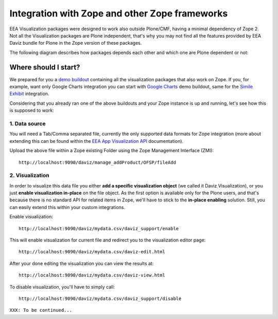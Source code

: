 Integration with Zope and other Zope frameworks
===============================================
EEA Visualization packages were designed to work also outside Plone/CMF,
having a minimal dependency of Zope 2. Not all the Visualization packages are
Plone independent, that's why you may not find all the features provided by
EEA Daviz bundle for Plone in the Zope version of these packages.

The following diagram describes how packages depends each other and which one
are Plone dependent or not:

.. image:: images/eea.daviz.dependencies.svg

Where should I start?
---------------------
We prepared for you a `demo buildout`_ containing all the visualization packages
that also work on Zope. If you, for example, want only Google Charts
integration you can start with `Google Charts`_ demo buildout, same for the
`Simile Exhibit`_ integration.

Considering that you already ran one of the above buildouts and your Zope
instance is up and running, let's see how this is supposed to work:

1. Data source
++++++++++++++
You will need a Tab/Comma separated file, currently the only supported data
formats for Zope integration (more about extending this can be found within the
`EEA App Visualization API`_ documentation).

Upload the above file within a Zope existing Folder using the Zope Management
Interface (ZMI)::

  http://localhost:9090/daviz/manage_addProduct/OFSP/fileAdd


.. image:: images/eea.daviz.zope-addFile.png
.. image:: images/eea.daviz.zope-addedFile.png


2. Visualization
++++++++++++++++
In order to visualize this data file you either **add a specific visualization
object** (we called it Daviz Visualization), or you just **enable visualization
in-place** on the file object. As the first option is available only for the
Plone users, and that's because there is no standard API for related items
in Zope,  we'll have to stick to the **in-place enabling** solution. Still, you
can easily extend this within your custom integrations.

Enable visualization::

  http://localhost:9090/daviz/mydata.csv/daviz_support/enable

This will enable visualization for current file and redirect you to the
visualization editor page::

  http://localhost:9090/daviz/mydata.csv/daviz-edit.html


.. image:: images/eea.daviz.zope-daviz-edit.html.png


After your done editing the visualization you can view the results at::

  http://localhost:9090/daviz/mydata.csv/daviz-view.html


.. image:: images/eea.daviz.zope-daviz-view.html.png


To disable visualization, you'll have to simply call::

  http://localhost:9090/daviz/mydata.csv/daviz_support/disable


``XXX: To be continued...``


.. _`demo buildout`: https://github.com/collective/eea.daviz/tree/plone25
.. _`Simile Exhibit`: https://github.com/collective/eea.exhibit/tree/master/buildouts/zope2
.. _`Google Charts`: https://github.com/collective/eea.googlecharts/tree/master/buildouts/zope2
.. _`EEA App Visualization API`: http://eea.github.com/docs/eea.app.visualization/api/API.html

